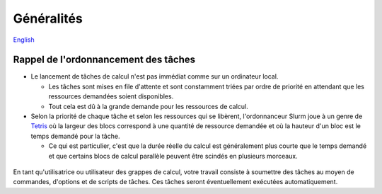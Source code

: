 Généralités
===========

`English <../en/02-mem.html>`_

Rappel de l'ordonnancement des tâches
-------------------------------------

* Le lancement de tâches de calcul n'est pas immédiat comme sur un ordinateur
  local.

  * Les tâches sont mises en file d'attente et sont constamment triées par
    ordre de priorité en attendant que les ressources demandées soient
    disponibles.
  * Tout cela est dû à la grande demande pour les ressources de calcul.

* Selon la priorité de chaque tâche et selon les ressources qui se libèrent,
  l'ordonnanceur Slurm joue à un genre de
  `Tetris <https://fr.wikipedia.org/wiki/Tetris>`_ où la largeur des blocs
  correspond à une quantité de ressource demandée et où la hauteur d'un bloc
  est le temps demandé pour la tâche.

  * Ce qui est particulier, c'est que la durée réelle du calcul est
    généralement plus courte que le temps demandé et que certains blocs de
    calcul parallèle peuvent être scindés en plusieurs morceaux.

.. figure:: ../../images/scheduling-tetris_fr.svg

En tant qu'utilisatrice ou utilisateur des grappes de calcul, votre travail
consiste à soumettre des tâches au moyen de commandes, d'options et de
scripts de tâches.
Ces tâches seront éventuellement exécutées automatiquement.
